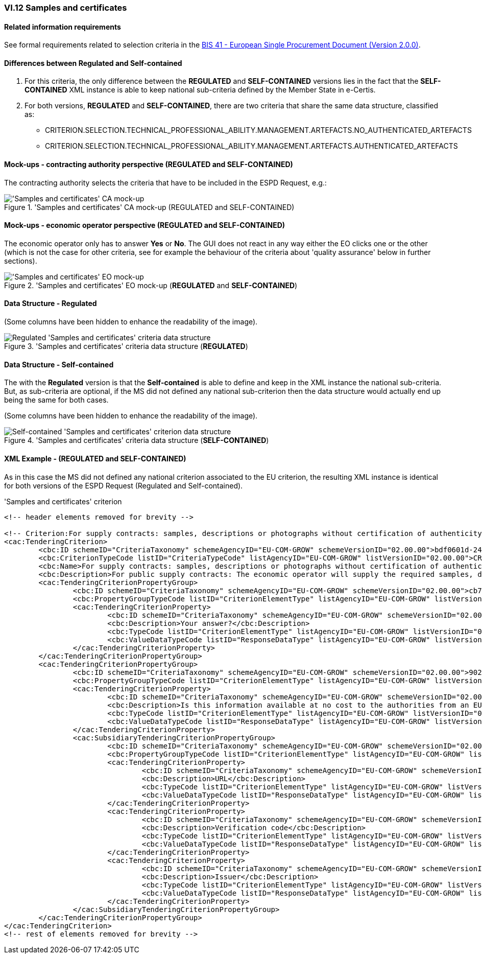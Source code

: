 
=== VI.12 Samples and certificates

==== Related information requirements

See formal requirements related to selection criteria in the http://wiki.ds.unipi.gr/pages/viewpage.action?pageId=44367916[BIS 41 - European Single Procurement Document (Version 2.0.0)].

==== Differences between Regulated and Self-contained

. For this criteria, the only difference between the *REGULATED* and *SELF-CONTAINED* versions lies in the fact that the *SELF-CONTAINED* XML instance is able to keep national sub-criteria defined by the Member State in e-Certis.

. For both versions, *REGULATED* and *SELF-CONTAINED*, there are two criteria that share the same data structure, classified as:

	** CRITERION.SELECTION.TECHNICAL_PROFESSIONAL_ABILITY.MANAGEMENT.ARTEFACTS.NO_AUTHENTICATED_ARTEFACTS
	** CRITERION.SELECTION.TECHNICAL_PROFESSIONAL_ABILITY.MANAGEMENT.ARTEFACTS.AUTHENTICATED_ARTEFACTS
	
==== Mock-ups - contracting authority perspective (*REGULATED* and *SELF-CONTAINED*)

The contracting authority selects the criteria that have to be included in the ESPD Request, e.g.:

.'Samples and certificates' CA mock-up (REGULATED and SELF-CONTAINED) 
image::SamplesCertificates_CA_mockup.png['Samples and certificates' CA mock-up, alt="'Samples and certificates' CA mock-up", align="center"]

==== Mock-ups - economic operator perspective (*REGULATED* and *SELF-CONTAINED*)

The economic operator only has to answer *Yes* or *No*. The GUI does not react in any way either the EO clicks one or the other (which is not the case for other criteria, see for example the behaviour of the criteria about 'quality assurance' below in further sections).

.'Samples and certificates' EO mock-up (*REGULATED* and *SELF-CONTAINED*)
image::SamplesCertificates_EO_mockup.png['Samples and certificates' EO mock-up, alt="'Samples and certificates' EO mock-up", align="center"]

==== Data Structure - Regulated

(Some columns have been hidden to enhance the readability of the image).

.'Samples and certificates' criteria data structure (*REGULATED*) 
image::Regulated_SamplesCertificates_Data_Structure.png[Regulated 'Samples and certificates' criteria data structure, alt="Regulated 'Samples and certificates' criteria data structure",align="center"]

==== Data Structure - Self-contained

The with the *Regulated* version is that the *Self-contained* is able to define and keep in the XML instance the national sub-criteria. But, as sub-criteria are optional, if the MS did not defined any national sub-criterion then the data structure would actually end up being the same for both cases.   

(Some columns have been hidden to enhance the readability of the image).

.'Samples and certificates' criteria data structure (*SELF-CONTAINED*)
image::Selfcontained_SamplesCertificates_Data_Structure.png[Self-contained 'Samples and certificates' criterion data structure, alt="Self-contained 'Samples and certificates' criterion data structure",align="center"]

==== XML Example - (*REGULATED* and *SELF-CONTAINED*)

As in this case the MS did not defined any national criterion associated to the EU criterion, the resulting XML instance is identical for both versions of the ESPD Request (Regulated and Self-contained).

.'Samples and certificates' criterion 
[source,xml]
----
<!-- header elements removed for brevity -->

<!-- Criterion:For supply contracts: samples, descriptions or photographs without certification of authenticity -->
<cac:TenderingCriterion>
	<cbc:ID schemeID="CriteriaTaxonomy" schemeAgencyID="EU-COM-GROW" schemeVersionID="02.00.00">bdf0601d-2480-4250-b870-658d0ee95be6</cbc:ID>
	<cbc:CriterionTypeCode listID="CriteriaTypeCode" listAgencyID="EU-COM-GROW" listVersionID="02.00.00">CRITERION.SELECTION.TECHNICAL_PROFESSIONAL_ABILITY.MANAGEMENT.ARTEFACTS.NO_AUTHENTICATED_ARTEFACTS</cbc:CriterionTypeCode>
	<cbc:Name>For supply contracts: samples, descriptions or photographs without certification of authenticity</cbc:Name>
	<cbc:Description>For public supply contracts: The economic operator will supply the required samples, descriptions or photographs of the products to be supplied, which do not need to be accompanied by certifications of authenticity.</cbc:Description>
	<cac:TenderingCriterionPropertyGroup>
		<cbc:ID schemeID="CriteriaTaxonomy" schemeAgencyID="EU-COM-GROW" schemeVersionID="02.00.00">cb73544d-e8bb-4cc6-819b-b8e04f1e240e</cbc:ID>
		<cbc:PropertyGroupTypeCode listID="CriterionElementType" listAgencyID="EU-COM-GROW" listVersionID="02.00.00">ON*</cbc:PropertyGroupTypeCode>
		<cac:TenderingCriterionProperty>
			<cbc:ID schemeID="CriteriaTaxonomy" schemeAgencyID="EU-COM-GROW" schemeVersionID="02.00.00">d86645aa-a97f-43c2-a9fd-3dc0278c1027</cbc:ID>
			<cbc:Description>Your answer?</cbc:Description>
			<cbc:TypeCode listID="CriterionElementType" listAgencyID="EU-COM-GROW" listVersionID="02.00.00">QUESTION</cbc:TypeCode>
			<cbc:ValueDataTypeCode listID="ResponseDataType" listAgencyID="EU-COM-GROW" listVersionID="02.00.00">INDICATOR</cbc:ValueDataTypeCode>
		</cac:TenderingCriterionProperty>
	</cac:TenderingCriterionPropertyGroup>
	<cac:TenderingCriterionPropertyGroup>
		<cbc:ID schemeID="CriteriaTaxonomy" schemeAgencyID="EU-COM-GROW" schemeVersionID="02.00.00">9026e403-3eb6-4705-a9e9-e21a1efc867d</cbc:ID>
		<cbc:PropertyGroupTypeCode listID="CriterionElementType" listAgencyID="EU-COM-GROW" listVersionID="02.00.00">ON*</cbc:PropertyGroupTypeCode>
		<cac:TenderingCriterionProperty>
			<cbc:ID schemeID="CriteriaTaxonomy" schemeAgencyID="EU-COM-GROW" schemeVersionID="02.00.00">d6c6dd34-91a8-4b3f-a2a1-5d27c3adff58</cbc:ID>
			<cbc:Description>Is this information available at no cost to the authorities from an EU Member State database?</cbc:Description>
			<cbc:TypeCode listID="CriterionElementType" listAgencyID="EU-COM-GROW" listVersionID="02.00.00">QUESTION</cbc:TypeCode>
			<cbc:ValueDataTypeCode listID="ResponseDataType" listAgencyID="EU-COM-GROW" listVersionID="02.00.00">INDICATOR</cbc:ValueDataTypeCode>
		</cac:TenderingCriterionProperty>
		<cac:SubsidiaryTenderingCriterionPropertyGroup>
			<cbc:ID schemeID="CriteriaTaxonomy" schemeAgencyID="EU-COM-GROW" schemeVersionID="02.00.00">0a166f0a-0c5f-42b0-81e9-0fc9fa598a48</cbc:ID>
			<cbc:PropertyGroupTypeCode listID="CriterionElementType" listAgencyID="EU-COM-GROW" listVersionID="02.00.00">ONTRUE</cbc:PropertyGroupTypeCode>
			<cac:TenderingCriterionProperty>
				<cbc:ID schemeID="CriteriaTaxonomy" schemeAgencyID="EU-COM-GROW" schemeVersionID="02.00.00">cfd7bf8d-0919-43d6-90b0-c8fafcbda85e</cbc:ID>
				<cbc:Description>URL</cbc:Description>
				<cbc:TypeCode listID="CriterionElementType" listAgencyID="EU-COM-GROW" listVersionID="02.00.00">QUESTION</cbc:TypeCode>
				<cbc:ValueDataTypeCode listID="ResponseDataType" listAgencyID="EU-COM-GROW" listVersionID="02.00.00">EVIDENCE_URL</cbc:ValueDataTypeCode>
			</cac:TenderingCriterionProperty>
			<cac:TenderingCriterionProperty>
				<cbc:ID schemeID="CriteriaTaxonomy" schemeAgencyID="EU-COM-GROW" schemeVersionID="02.00.00">af50afd0-e15d-4189-9a54-ff99c9570835</cbc:ID>
				<cbc:Description>Verification code</cbc:Description>
				<cbc:TypeCode listID="CriterionElementType" listAgencyID="EU-COM-GROW" listVersionID="02.00.00">QUESTION</cbc:TypeCode>
				<cbc:ValueDataTypeCode listID="ResponseDataType" listAgencyID="EU-COM-GROW" listVersionID="02.00.00">DESCRIPTION</cbc:ValueDataTypeCode>
			</cac:TenderingCriterionProperty>
			<cac:TenderingCriterionProperty>
				<cbc:ID schemeID="CriteriaTaxonomy" schemeAgencyID="EU-COM-GROW" schemeVersionID="02.00.00">b6ff0e60-efd4-417f-b1ce-91b45f3df606</cbc:ID>
				<cbc:Description>Issuer</cbc:Description>
				<cbc:TypeCode listID="CriterionElementType" listAgencyID="EU-COM-GROW" listVersionID="02.00.00">QUESTION</cbc:TypeCode>
				<cbc:ValueDataTypeCode listID="ResponseDataType" listAgencyID="EU-COM-GROW" listVersionID="02.00.00">DESCRIPTION</cbc:ValueDataTypeCode>
			</cac:TenderingCriterionProperty>
		</cac:SubsidiaryTenderingCriterionPropertyGroup>
	</cac:TenderingCriterionPropertyGroup>
</cac:TenderingCriterion>
<!-- rest of elements removed for brevity -->
----